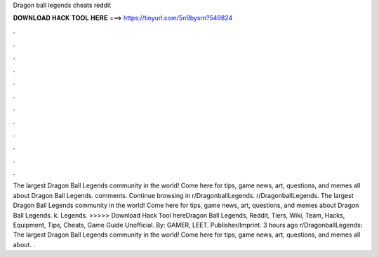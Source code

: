 Dragon ball legends cheats reddit

𝐃𝐎𝐖𝐍𝐋𝐎𝐀𝐃 𝐇𝐀𝐂𝐊 𝐓𝐎𝐎𝐋 𝐇𝐄𝐑𝐄 ===> https://tinyurl.com/5n9bysrn?549824

.

.

.

.

.

.

.

.

.

.

.

.

The largest Dragon Ball Legends community in the world! Come here for tips, game news, art, questions, and memes all about Dragon Ball Legends. comments. Continue browsing in r/DragonballLegends. r/DragonballLegends. The largest Dragon Ball Legends community in the world! Come here for tips, game news, art, questions, and memes about Dragon Ball Legends. k. Legends.  >>>>> Download Hack Tool hereDragon Ball Legends, Reddit, Tiers, Wiki, Team, Hacks, Equipment, Tips, Cheats, Game Guide Unofficial. By: GAMER, LEET. Publisher/Imprint. 3 hours ago r/DragonballLegends: The largest Dragon Ball Legends community in the world! Come here for tips, game news, art, questions, and memes all about. .
